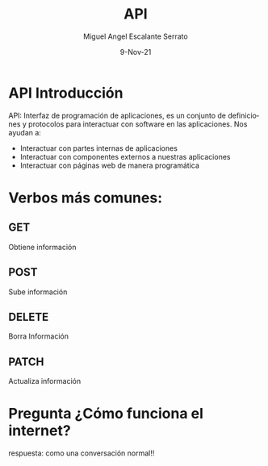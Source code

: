 #+TITLE: API
#+AUTHOR: Miguel Angel Escalante Serrato
#+EMAIL:  miguel.escalante@itam.mx
#+DATE: 9-Nov-21
#+LANGUAGE:  es
#+OPTIONS: num:nil toc:nil
#+REVEAL_THEME: moon
#+REVEAL_ROOT: https://cdn.jsdelivr.net/npm/reveal.js
#+REVEAL_TRANS: cube
#+REVEAL_SLIDE_NUMBER: t
#+REVEAL_HEAD_PREAMBLE: <meta name="description" content="Estadística Computacional">
#+PROPERTY: header-args:sql :engine postgres :dbhost 0.0.0.0 :port 5432 :dbuser postgres :dbpassword postgres :database postgres

* API Introducción

API: Interfaz de programación de aplicaciones, es un conjunto de definiciones y protocolos para interactuar con software en las aplicaciones. Nos ayudan a:
- Interactuar con partes internas de aplicaciones
- Interactuar con componentes externos a nuestras aplicaciones
- Interactuar con páginas web de manera programática

* Verbos más comunes:
** GET
Obtiene información
** POST
Sube información
** DELETE
Borra Información
** PATCH
Actualiza información
* Pregunta ¿Cómo funciona el internet?

respuesta: como una conversación normal!!
